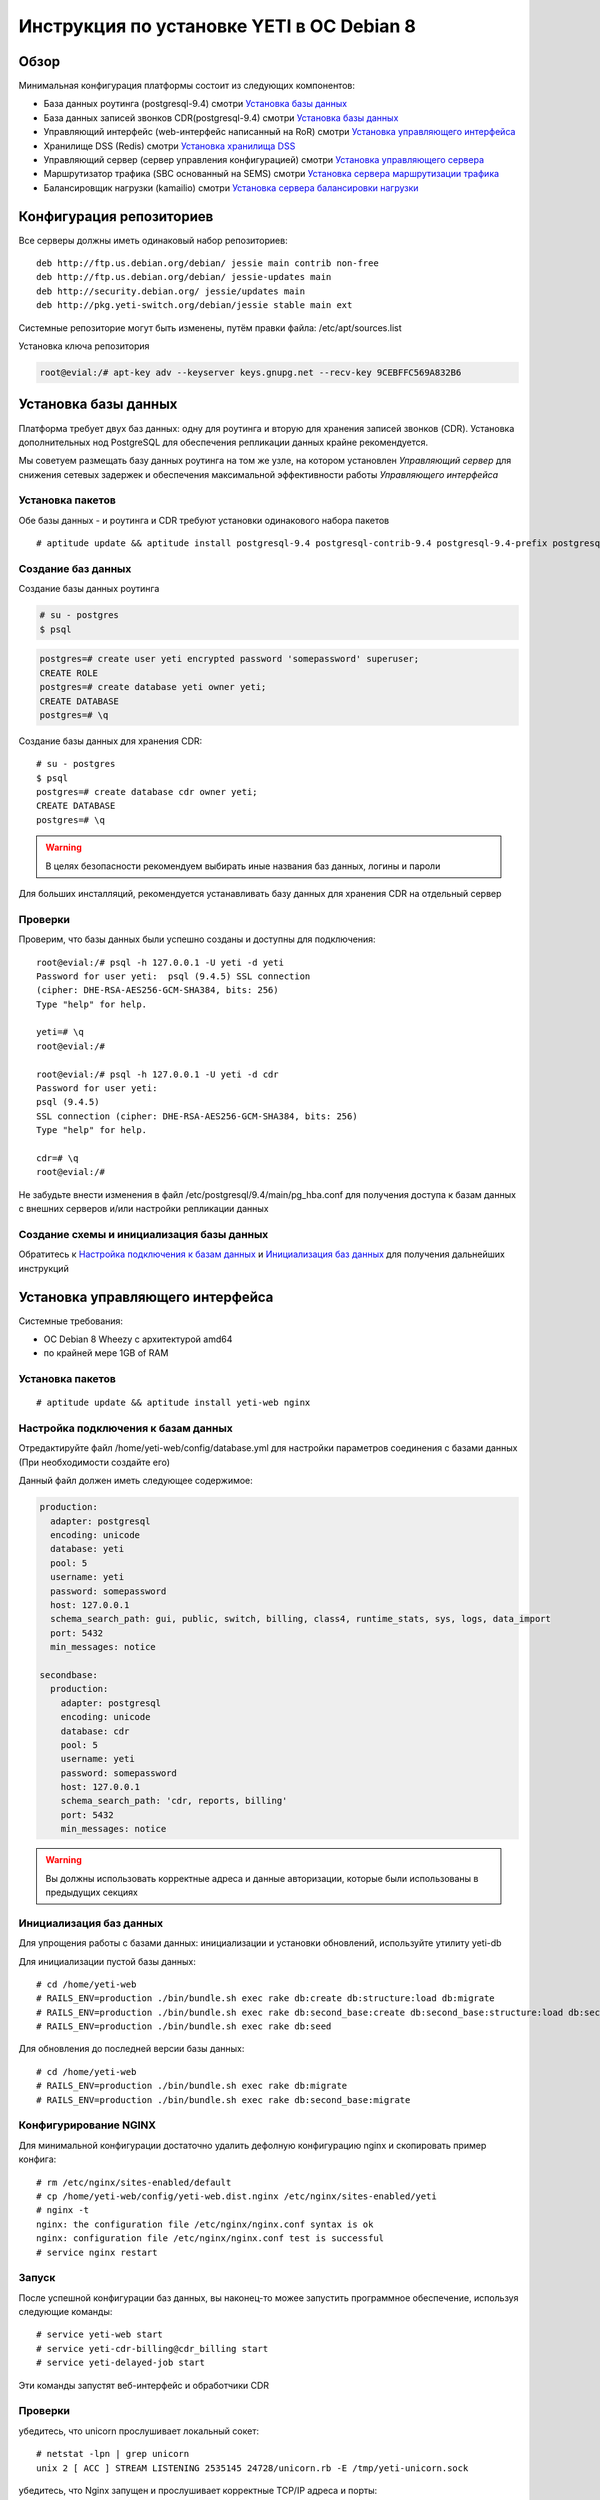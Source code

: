 .. :maxdepth: 2


==========================================
Инструкция по установке YETI в ОС Debian 8
==========================================



Обзор
=====

Минимальная конфигурация платформы состоит из следующих компонентов:

- База данных роутинга (postgresql-9.4)
  смотри `Установка базы данных`_

- База данных записей звонков CDR(postgresql-9.4)
  смотри `Установка базы данных`_

- Управляющий интерфейс (web-интерфейс написанный на RoR)
  смотри `Установка управляющего интерфейса`_

- Хранилище DSS (Redis)
  смотри `Установка хранилища DSS`_

- Управляющий сервер (сервер управления конфигурацией)
  смотри `Установка управляющего сервера`_

- Маршрутизатор трафика (SBC основанный на SEMS)
  смотри `Установка сервера маршрутизации трафика`_

- Балансировщик нагрузки (kamailio)
  смотри `Установка сервера балансировки нагрузки`_
  
  
Конфигурация репозиториев
=========================

Все серверы должны иметь одинаковый набор репозиториев::

    deb http://ftp.us.debian.org/debian/ jessie main contrib non-free
    deb http://ftp.us.debian.org/debian/ jessie-updates main
    deb http://security.debian.org/ jessie/updates main
    deb http://pkg.yeti-switch.org/debian/jessie stable main ext
    

Системные репозиторие могут быть изменены, путём правки файла: /etc/apt/sources.list

Установка ключа репозитория

.. code-block:: console

	root@evial:/# apt-key adv --keyserver keys.gnupg.net --recv-key 9CEBFFC569A832B6

Установка базы данных
=====================

Платформа требует двух баз данных: одну для роутинга и вторую для хранения записей звонков (CDR). Установка дополнительных нод PostgreSQL для обеспечения репликации
данных крайне рекомендуется.

Мы советуем размещать базу данных роутинга на том же узле, на котором установлен `Управляющий сервер` для снижения сетевых задержек и обеспечения максимальной
эффективности работы `Управляющего интерфейса`


Установка пакетов
-----------------

Обе базы данных - и роутинга и CDR требуют установки одинакового набора пакетов

::

    # aptitude update && aptitude install postgresql-9.4 postgresql-contrib-9.4 postgresql-9.4-prefix postgresql-9.4-pgq3 postgresql-9.4-yeti skytools3 skytools3-ticker

Создание баз данных
-------------------

Создание базы данных роутинга

.. code-block:: console

    # su - postgres
    $ psql


.. code-block:: psql

    postgres=# create user yeti encrypted password 'somepassword' superuser; 
    CREATE ROLE 
    postgres=# create database yeti owner yeti; 
    CREATE DATABASE 
    postgres=# \q

Создание базы данных для хранения CDR::

    # su - postgres
    $ psql
    postgres=# create database cdr owner yeti;
    CREATE DATABASE
    postgres=# \q

.. warning:: В целях безопасности рекомендуем выбирать иные названия баз данных, логины и пароли

Для больших инсталляций, рекомендуется устанавливать базу данных для хранения CDR на отдельный сервер


Проверки
--------

Проверим, что базы данных были успешно созданы и доступны для подключения::

    root@evial:/# psql -h 127.0.0.1 -U yeti -d yeti
    Password for user yeti:  psql (9.4.5) SSL connection
    (cipher: DHE-RSA-AES256-GCM-SHA384, bits: 256) 
    Type "help" for help.

    yeti=# \q
    root@evial:/#

    root@evial:/# psql -h 127.0.0.1 -U yeti -d cdr
    Password for user yeti: 
    psql (9.4.5) 
    SSL connection (cipher: DHE-RSA-AES256-GCM-SHA384, bits: 256) 
    Type "help" for help.

    cdr=# \q 
    root@evial:/#

Не забудьте внести изменения в файл /etc/postgresql/9.4/main/pg_hba.conf для получения доступа к 
базам данных с внешних серверов и/или настройки репликации данных


Создание схемы и инициализация базы данных
------------------------------------------

Обратитесь к `Настройка подключения к базам данных`_ и `Инициализация баз данных`_ для получения дальнейших инструкций


Установка управляющего интерфейса
=================================

Системные требования:

- ОС Debian 8 Wheezy с архитектурой amd64
- по крайней мере 1GB of RAM

Установка пакетов
-----------------

::

    # aptitude update && aptitude install yeti-web nginx

Настройка подключения к базам данных
------------------------------------

Отредактируйте файл /home/yeti-web/config/database.yml для настройки параметров соединения 
с базами данных (При необходимости создайте его)

Данный файл должен иметь следующее содержимое:

.. code-block:: yaml

    production: 
      adapter: postgresql
      encoding: unicode
      database: yeti
      pool: 5
      username: yeti
      password: somepassword
      host: 127.0.0.1
      schema_search_path: gui, public, switch, billing, class4, runtime_stats, sys, logs, data_import
      port: 5432
      min_messages: notice
    
    secondbase:
      production:
        adapter: postgresql
        encoding: unicode
        database: cdr
        pool: 5
        username: yeti
        password: somepassword
        host: 127.0.0.1
        schema_search_path: 'cdr, reports, billing'
        port: 5432
        min_messages: notice


.. warning::  Вы должны использовать корректные адреса и данные авторизации, которые были использованы в предыдущих секциях


Инициализация баз данных
------------------------

Для упрощения работы с базами данных: инициализации и установки обновлений, используйте утилиту yeti-db

Для инициализации пустой базы данных::

    # cd /home/yeti-web 
    # RAILS_ENV=production ./bin/bundle.sh exec rake db:create db:structure:load db:migrate
    # RAILS_ENV=production ./bin/bundle.sh exec rake db:second_base:create db:second_base:structure:load db:second_base:migrate
    # RAILS_ENV=production ./bin/bundle.sh exec rake db:seed

Для обновления до последней версии базы данных::

    # cd /home/yeti-web 
    # RAILS_ENV=production ./bin/bundle.sh exec rake db:migrate
    # RAILS_ENV=production ./bin/bundle.sh exec rake db:second_base:migrate


Конфигурирование NGINX
----------------------

Для минимальной конфигурации достаточно удалить дефолную конфигурацию nginx и скопировать пример конфига::

    # rm /etc/nginx/sites-enabled/default
    # cp /home/yeti-web/config/yeti-web.dist.nginx /etc/nginx/sites-enabled/yeti
    # nginx -t
    nginx: the configuration file /etc/nginx/nginx.conf syntax is ok
    nginx: configuration file /etc/nginx/nginx.conf test is successful
    # service nginx restart
    

Запуск
------

После успешной конфигурации баз данных, вы наконец-то можее запустить программное обеспечение,
используя следующие команды::

    # service yeti-web start 
    # service yeti-cdr-billing@cdr_billing start
    # service yeti-delayed-job start

Эти команды запустят веб-интерфейс и обработчики CDR


Проверки
--------

убедитесь, что unicorn прослушивает локальный сокет::

    # netstat -lpn | grep unicorn
    unix 2 [ ACC ] STREAM LISTENING 2535145 24728/unicorn.rb -E /tmp/yeti-unicorn.sock

убедитесь, что Nginx запущен и прослушивает корректные TCP/IP адреса и порты::

    # netstat -lpn | grep nginx
    tcp 0 0 0.0.0.0:80 0.0.0.0:* LISTEN 23627/nginx
    tcp 0 0 127.0.0.1:6666 0.0.0.0:* LISTEN 23627/nginx

проверьте следующие лог-файлы и убедитесь, что они не содержат предупреждений или ошибок::

- /var/log/yeti-admin.log
- /var/log/yeti-cdr-billing.log
- /home/yeti-web/log/unicorn.stdout.log
- /home/yeti-web/log/unicorn.stderr.log

Попытайтесь открыть веб-страницу управляющего интерфейса в вашем любимом браузере. 
Для входа в систему используются следующие данные авторизации по-умолчанию:

:user: admin
:password: 111111


Установка хранилища DSS
=======================

Redis используется для синхронизации данных между серверами маршрутизации трафика.
Он содержит информацию об использованных ресурсах (лимитах ёмкости гейтвеев) для
обеспечения корректных ограничений среди всех нод в случае распределеной инсталляции

Установка пакетов
-----------------

::

    # aptitude install redis-server

Проверки
--------

Попытайтесь запустить консоль Redis на сервере, где производилась установка::

    # redis-cli
    127.0.0.1:6379> ping
    PONG
    127.0.0.1:6379> quit


Установка управляющего сервера
==============================

Начиная с версии 1.6.3-175 мы начали использовать централизованный сервер
конфигураций, для хранения конфигурации модуля yeti для всех нод в кластере

Установка пакетов
-----------------

::

    # aptitude install yeti-management

Файлы конфигурации
------------------

/etc/yeti/management.cfg
~~~~~~~~~~~~~~~~~~~~~~~~

Данный файл содержит конфигурацию системного демона управляющего сервера.
Установите желаемые уровень логгировани и сетевой адрес, который будет 
прослушиваться данным демоном.

Вы можете назначить несколько сетевых адресов для прослушивания, разделяя их запятыми.

Возможные значения для параметра log_level: (1 - error, 2 - info, 3 - debug)

.. code-block:: c

    daemon {
      listen = {
        "tcp://0.0.0.0:4444"
      }
      log_level = 2
    }

/etc/yeti/system.cfg
~~~~~~~~~~~~~~~~~~~~

Данный файл содержит конфигурацию для всех нод кластера. Каждая секция
верхнего уровня определяет конфигурацию для ноды определенного типа
(секция signaling предназначена для серверов маршрутизации трафика).
Все секции верхнего уровня должны содержать секцию globals, которая
должна содержать все необходимые параметр, общие для всех нод.
Кроме того, в именных секциях для каждого node_id можно указать параметры, 
которые переопределят содержимое параметров в секции globals

Примечание:  Даже если ноды не содержат специфических настроек, вы должны 
указать пустые именные секции для каждой ноды кластера. В противном случае,
управляющей сервер не будет предоствлять им конфигурацию для загрузки

Пример минимального конфигурационного файла, для ноды с id=0::

    signalling {
      globals {
        yeti {
          pop_id = 2
          msg_logger_dir = /var/spool/sems/dump
          log_dir = /var/spool/sems/logdump
          routing {
            schema = switch13
            function = route_release
            init = init
            master_pool {
              host = 127.0.0.1
              port = 5432
              name = yeti
              user = yeti
              pass = yeti
              size = 4
              check_interval = 10
              max_exceptions = 0
              statement_timeout=3000
            }
            failover_to_slave = false
            slave_pool {
              host = 127.0.0.1
              port = 5432
              name = yeti
              user = yeti
              pass = yeti
              size = 4
              check_interval = 10
              max_exceptions = 0
              statement_timeout=3000
            }
            cache {
              enabled = false
              check_interval = 60
              buckets = 100000
            }
          }
          cdr {
           dir = /var/spool/sems/cdrs
           completed_dir = /var/spool/sems/cdrs/completed
           pool_size = 2
           schema = switch
           function = writecdr
           master {
             host = 127.0.0.1
             port = 5433
             name = cdr
             user = cdr
             pass = cdr
          }
           failover_to_slave = false
           slave {
             host = 127.0.0.1
             port = 5433
             name = cdr
             user = cdr
             pass = cdr
           }
           failover_requeue = true
           failover_to_file = false
           serialize_dynamic_fields = false
         }
         resources {
           reject_on_error = false
           write {
             host = 127.0.0.1
             port = 6379
             size = 2
             timeout = 500
           }
           read {
             host = 127.0.0.1
             port = 6379
             size = 2
             timeout = 1000
           }
         }
         registrations {
           check_interval = 5000
         }
         rpc {
           calls_show_limit = 1000
         }
       }
      }
      node 0 { }
    } 

Запуск управляющего сервера
---------------------------

Для запуска демона управляющего сервера используйте команду::

    # service yeti-management start

Проверки
--------


После запуска, проверьте файл /var/log/yeti/yeti-management.log::

    # tail -2 /var/log/yeti/yeti-management.log
    Sep 12 12:54:47 evial yeti-management[25376]: [25376] 
      info: server/src/yeti_mgmt_server.cpp:148: starting version 1.0.5
    Sep 12 12:54:47 evial yeti-management[25376]: [25376]
      info: server/src/mgmt_server.cpp:123: listen on tcp://0.0.0.0:4444

Проверьте, прослушивает демон указанный порт::

    # netstat -lpn | grep yeti_management
    4444 tcp 0 0 0.0.0.0:4444 0.0.0.0:* LISTEN 25376/yeti_management


Установка сервера маршрутизации трафика
=======================================

Установка пакетов
-----------------

::

    # aptitude install sems sems-modules-yeti
    
Файлы конфигурации
------------------

/etc/sems/sems.conf
~~~~~~~~~~~~~~~~~~~

Замените <SIGNALLING_IP>, <MEDIA_IP> подходящими значениями для вашего сервера::

    interfaces=intern
    sip_ip_intern=<SIGNALLING_IP> 
    sip_port_intern=5061 
    media_ip_intern=<MEDIA_IP> 
    rtp_low_port_intern=20000 
    rtp_high_port_intern=50000
    plugin_path=/usr/lib/sems/plug-in/ 
    load_plugins=wav;ilbc;speex;gsm;adpcm;l16;g722;yeti;session_timer;uac_auth;di_log;registrar_client;jsonrpc
    application = yeti
    plugin_config_path=/etc/sems/etc/
    fork=yes
    stderr=no
    syslog_loglevel=2
    max_shutdown_time = 10

    session_processor_threads=20
    media_processor_threads=2
    session_limit="4000;509;Node overloaded"
    shutdown_mode_reply="508 Node in shutdown mode"
    options_session_limit="900;503;Warning, server soon overloaded"
    # cps_limit="100;503;Server overload"
    use_raw_sockets=yes 
    sip_timer_B = 8000 
    default_bl_ttl=0
    registrations_enabled=no

/etc/sems/etc/yeti.conf
~~~~~~~~~~~~~~~~~~~~~~~

Перед редактированием данного файла, добавьте ноду в базу данных роутинга
через упраляющий веб-интерфейс [ System -> Nodes -> New Node ]
Затем, используйте id созданной ноды в качестве значения для параметра **node_id**

node_id
    уникальный id ноды сигнализации
cfg_timeout
    таймаут ожидания ответа от управляющей ноды
cfg_urls
    список адресов управляющих нод, разделенный запятыми
cfg_url_<name>
    адрес управляющей ноды для получения конфигурации ([sub:/etc/yeti/management.cfg])

::

    node_id = <id созданной ноды>
    
    cfg_timeout = 1000
    
    cfg_urls = main
    cfg_url_main = tcp://127.0.0.1:4444
    core_options_handling=yes
    

Прочие конфигурационные файлы
~~~~~~~~~~~~~~~~~~~~~~~~~~~~~

Скопируйте содержимое стандартных файлов конфигурации, а затем
отредактируйте их по своему усмотрению::

    # mv /etc/sems/etc/jsonrpc.conf.dist /etc/sems/etc/jsonrpc.conf

В данном файле измените адрес, который будет прослушивать нода, если вы планируете установку
в режиме кластера

Запуск сервера маршрутизации трафика
------------------------------------

Для запуска настроенного демона маршрутизации трафика выполните команду::

    # service sems start

В случае возникновения ошибок при запуске, вы можете запустить 
демон в режиме дебага и проверить вывод в консоль на предмет ошибок.
Для этого используйте команду **sems -E -D3** 

Проверки
--------

Убедитесь, что процесс **sems** запущен и необходимые сокеты
сигнализация/медиа/rpc открыты::

    # pgrep sems
    29749
    # netstat -lpn | grep sems
    tcp 0    0 127.0.0.1:8090 0.0.0.0:*  LISTEN 29749/sems
    udp 0    0 127.0.0.1:5061 0.0.0.0:*         29749/sems
    raw 2688 0 0.0.0.0:17     0.0.0.0:*  7      29749/sems

Проверьте лог-файл /var/log/sems/sems-main.log  на наличие ошибок


Установка сервера балансировки нагрузки
=======================================

Установка пакетов
-----------------

::

    # aptitude install yeti-lb
    
Примечание:  На этапе установки, вам будет предложено указать адрес, на котором прослушивает демон
маршрутизации трафика, а также адрес и порт для прослушивания самим балансировщиком

После установки вы сможете изменить параметры по своему усмотрению, отредактировав файлы::

/etc/kamailio/dispatcher.list
/etc/kamailio/lb.conf

Запуск
------

Запуск демона балансировщика::

    # service kamailio start

Проверки
--------

Убедитесь, что процесс **kamailio** запущен и прослушивает следующие ноды::

    # pgrep kamailio
    30853
    30854
    30855
    30856
    30857
    # netstat -lpn | grep kamailio
    tcp 0 0 127.0.0.1:5060 0.0.0.0:* LISTEN 30857/kamailio 
    udp 0 0 127.0.0.1:5060 0.0.0.0:* 30853/kamailio
    raw 0 0 0.0.0.0:255 0.0.0.0:* 7 30853/kamailio
    unix 2 [ ACC ] STREAM LISTENING 2673337 30856/kamailio /var/run/kamailio//kamailio_ctl

Проверьте лог-файл /var/log/syslog на наличие ошибок

Также, вы можете запустить демон в режиме дебага, для контроля его запуска::

    # kamailio -eED /etc/kamailio/kamailio.cfg

Дополнительные пакеты
=====================

Генерация PDF для счетов
------------------------

Если вы хотите генерировать счета в формате PDF, то для этого необходимо установить дополнительные пакеты.
Данная операция выполноется при помощи пакета LibreOffice software и наш пакет является лишь оберткой для его установки.

.. warning::
    Данная операция установит множество дополнительных пакето в вашу систему!

::

    # aptitude install yeti-libreoffice-headless

Убедитесь, что данный сервис активирован для автозагрузки

::

    # systemctl enable yeti-libreoffice-headless

Запустите сервис

::

    # systemctl start yeti-libreoffice-headless

